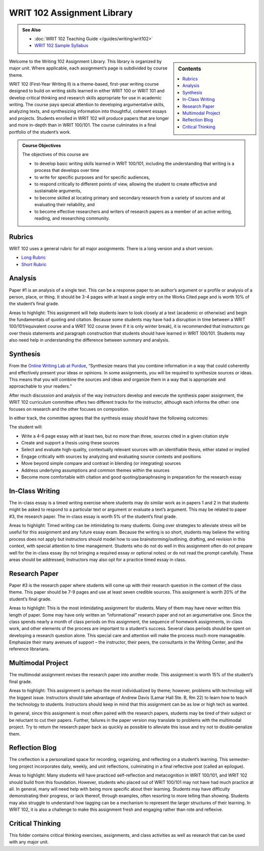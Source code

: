 ================================
WRIT 102 Assignment Library
================================
.. admonition:: See Also

    * :doc:`WRIT 102 Teaching Guide </guides/writing/writ102>`
    * `WRIT 102 Sample Syllabus <https://olemiss.box.com/s/gfo9m67xbyss3vwuvg8q4pivkj99x79d>`__

.. sidebar:: Contents
    
    .. contents:: 
        :local: 

Welcome to the Writing 102 Assignment Library. This library is organized by major unit. Where applicable, each assignment’s page is subdivided by course theme.

WRIT 102 (First-Year Writing II) is a theme-based, first-year writing course designed to build on writing skills learned in either WRIT 100 or WRIT 101 and develop critical thinking and research skills appropriate for use in academic writing. The course pays special attention to developing argumentative skills, analyzing texts, and synthesizing information into thoughtful, coherent essays and projects. Students enrolled in WRIT 102 will produce papers that are longer and more in-depth than in WRIT 100/101. The course culminates in a final portfolio of the student’s work.

.. admonition:: Course Objectives

    The objectives of this course are

    * to develop basic writing skills learned in WRIT 100/101, including the understanding that writing is a process that develops over time
    * to write for specific purposes and for specific audiences,
    * to respond critically to different points of view, allowing the student to create effective and sustainable arguments,
    * to become skilled at locating primary and secondary research from a variety of sources and at evaluating their reliability, and
    * to become effective researchers and writers of research papers as a member of an active writing, reading, and researching community.

Rubrics
--------
WRIT 102 uses a general rubric for all major assignments. There is a long version and a short version.

* `Long Rubric <https://olemiss.box.com/s/mtft71cpqigrbat3nvj443l5c2inbyf2>`__
* `Short Rubric <https://olemiss.box.com/s/t3t64a9nogtepuosd4e7keqn23lzcsj2>`__

Analysis
---------
Paper #1 is an analysis of a single text. This can be a response paper to an author’s argument or a profile or analysis of a person, place, or thing. It should be 3-4 pages with at least a single entry on the Works Cited page and is worth 10% of the student’s final grade.

Areas to highlight: This assignment will help students learn to look closely at a text (academic or otherwise) and begin the fundamentals of quoting and citation. Because some students may have had a disruption in time between a WRIT 100/101/equivalent course and a WRIT 102 course (even if it is only winter break), it is recommended that instructors go over thesis statements and paragraph construction that students should have learned in WRIT 100/101. Students may also need help in understanding the difference between summary and analysis.

.. raw:: html

    <iframe src="https://app.box.com/embed_widget/s/bjyjnmigybo63z73kmsforkr9es9w7ed?view=list&sort=name&direction=ASC&theme=blue" width="100%" height="850" frameborder="0" allowfullscreen webkitallowfullscreen msallowfullscreen></iframe>

Synthesis
---------
From the `Online Writing Lab at Purdue <https://owl.english.purdue.edu/owl/owlprint/980/>`_, “Synthesize means that you combine information in a way that could coherently and effectively present your ideas or opinions. In some assignments, you will be required to synthesize sources or ideas. This means that you will combine the sources and ideas and organize them in a way that is appropriate and approachable to your readers.”

After much discussion and analysis of the way instructors develop and execute the synthesis paper assignment, the WRIT 102 curriculum committee offers two different tracks for the instructor, although each informs the other: one focuses on research and the other focuses on composition.

In either track, the committee agrees that the synthesis essay should have the following outcomes:

The student will:

* Write a 4-6 page essay with at least two, but no more than three, sources cited in a given citation style
* Create and support a thesis using these sources
* Select and evaluate high-quality, contextually relevant sources with an identifiable thesis, either stated or implied
* Engage critically with sources by analyzing and evaluating source contexts and positions
* Move beyond simple compare and contrast in blending (or integrating) sources
* Address underlying assumptions and common themes within the sources
* Become more comfortable with citation and good quoting/paraphrasing in preparation for the research essay

.. raw:: html

    <iframe src="https://app.box.com/embed_widget/s/wcg42yy5xn87p21461h2c3rzi2s6z6ag?view=list&sort=name&direction=ASC&theme=blue" width="100%" height="400" frameborder="0" allowfullscreen webkitallowfullscreen msallowfullscreen></iframe>

In-Class Writing
-----------------
The in-class essay is a timed writing exercise where students may do similar work as in papers 1 and 2 in that students might be asked to respond to a particular text or argument or evaluate a text’s argument. This may be related to paper #3, the research paper. The in-class essay is worth 5% of the student’s final grade.

Areas to highlight: Timed writing can be intimidating to many students. Going over strategies to alleviate stress will be useful for this assignment and any future essay exam. Because the writing is so short, students may believe the writing process does not apply but instructors should model how to use brainstorming/outlining, drafting, and revision in this context, with special attention to time management. Students who do not do well in this assignment often do not prepare well for the in-class essay (by not bringing a required essay or optional notes) or do not read the prompt carefully. These areas should be addressed; Instructors may also opt for a practice timed essay in class.

.. raw:: html

    <iframe src="https://app.box.com/embed_widget/s/fyc3s0gt0j2cpyv6raymhx7lrf7bu0yl?view=list&sort=name&direction=ASC&theme=blue" width="100%" height="500" frameborder="0" allowfullscreen webkitallowfullscreen msallowfullscreen></iframe>

Research Paper
--------------
Paper #3 is the research paper where students will come up with their research question in the context of the class theme. This paper should be 7-9 pages and use at least seven credible sources. This assignment is worth 20% of the student’s final grade.

Areas to highlight: This is the most intimidating assignment for students. Many of them may have never written this length of paper. Some may have only written an “informational” research paper and not an argumentative one. Since the class spends nearly a month of class periods on this assignment, the sequence of homework assignments, in-class work, and other elements of the process are important to a student’s success. Several class periods should be spent on developing a research question alone. This special care and attention will make the process much more manageable. Emphasize their many avenues of support – the instructor, their peers, the consultants in the Writing Center, and the reference librarians.

.. raw:: html

    <iframe src="https://app.box.com/embed_widget/s/0aez3nvumcim8g7s2o4ip9x452pxsj82?view=list&sort=name&direction=ASC&theme=blue" width="100%" height="500" frameborder="0" allowfullscreen webkitallowfullscreen msallowfullscreen></iframe>

Multimodal Project
-------------------
The multimodal assignment revises the research paper into another mode. This assignment is worth 15% of the student’s final grade.

Areas to highlight: This assignment is perhaps the most individualized by theme; however, problems with technology will the biggest issue. Instructors should take advantage of Andrew Davis (Lamar Hall Ste. B, Rm 22) to learn how to teach the technology to students. Instructors should keep in mind that this assignment can be as low or high tech as wanted.

In general, since this assignment is most often paired with the research papers, students may be tired of their subject or be reluctant to cut their papers. Further, failures in the paper version may translate to problems with the multimodal project. Try to return the research paper back as quickly as possible to alleviate this issue and try not to double-penalize them.

.. raw:: html

    <iframe src="https://app.box.com/embed_widget/s/b2157yk3czzr97cg6oyy7gvjjk3j15kl?view=list&sort=name&direction=ASC&theme=blue" width="100%" height="500" frameborder="0" allowfullscreen webkitallowfullscreen msallowfullscreen></iframe>

Reflection Blog
----------------
The creflection is a personalized space for recording, organizing, and reflecting on a student’s learning. This semester-long project incorporates daily, weekly, and unit reflections, culminating in a final reflective post (called an epilogue).

Areas to highlight: Many students will have practiced self-reflection and metacognition in WRIT 100/101, and WRIT 102 should build from this foundation. However, students who placed out of WRIT 100/101 may not have had much practice at all. In general, many will need help with being more specific about their learning. Students may have difficulty demonstrating their progress, or lack thereof, through examples, often resorting to more telling than showing. Students may also struggle to understand how tagging can be a mechanism to represent the larger structures of their learning. In WRIT 102, it is also a challenge to make this assignment fresh and engaging rather than rote and reflexive.

.. raw:: html
    
    <iframe src="https://app.box.com/embed_widget/s/dse1r51o34lg56zpjna3cj8wh9d0lcyx?view=list&sort=name&direction=ASC&theme=blue" width="100%" height="500" frameborder="0" allowfullscreen webkitallowfullscreen msallowfullscreen></iframe>

Critical Thinking
------------------
This folder contains critical thinking exercises, assignments, and class activities as well as research that can be used with any major unit.

.. raw:: html

    <iframe src="https://olemiss.app.box.com/embed/s/k3vjtn9spzb5z3pfbx3mo7rdi99mvzfg?showItemFeedActions=false&showParentPath=false&sortColumn=date&view=icon" width="100%" height="800" frameborder="0" allowfullscreen webkitallowfullscreen msallowfullscreen></iframe>